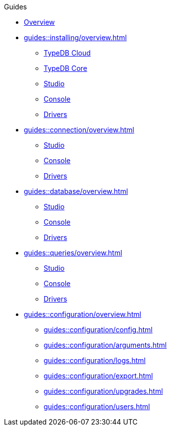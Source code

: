 // TypeDB - Guides
.Guides
* xref:guides::overview.adoc[Overview]

* xref:guides::installing/overview.adoc[]
** xref:guides::installing/cloud.adoc[TypeDB Cloud]
** xref:guides::installing/core.adoc[TypeDB Core]
** xref:guides::installing/studio.adoc[Studio]
** xref:guides::installing/console.adoc[Console]
** xref:guides::installing/drivers.adoc[Drivers]

* xref:guides::connection/overview.adoc[]
** xref:guides::connection/studio.adoc[Studio]
** xref:guides::connection/console.adoc[Console]
** xref:guides::connection/drivers.adoc[Drivers]

* xref:guides::database/overview.adoc[]
** xref:guides::database/studio.adoc[Studio]
** xref:guides::database/console.adoc[Console]
** xref:guides::database/drivers.adoc[Drivers]

* xref:guides::queries/overview.adoc[]
** xref:guides::queries/studio.adoc[Studio]
** xref:guides::queries/console.adoc[Console]
** xref:guides::queries/drivers.adoc[Drivers]

* xref:guides::configuration/overview.adoc[]
** xref:guides::configuration/config.adoc[]
** xref:guides::configuration/arguments.adoc[]
** xref:guides::configuration/logs.adoc[]
** xref:guides::configuration/export.adoc[]
** xref:guides::configuration/upgrades.adoc[]
** xref:guides::configuration/users.adoc[]
